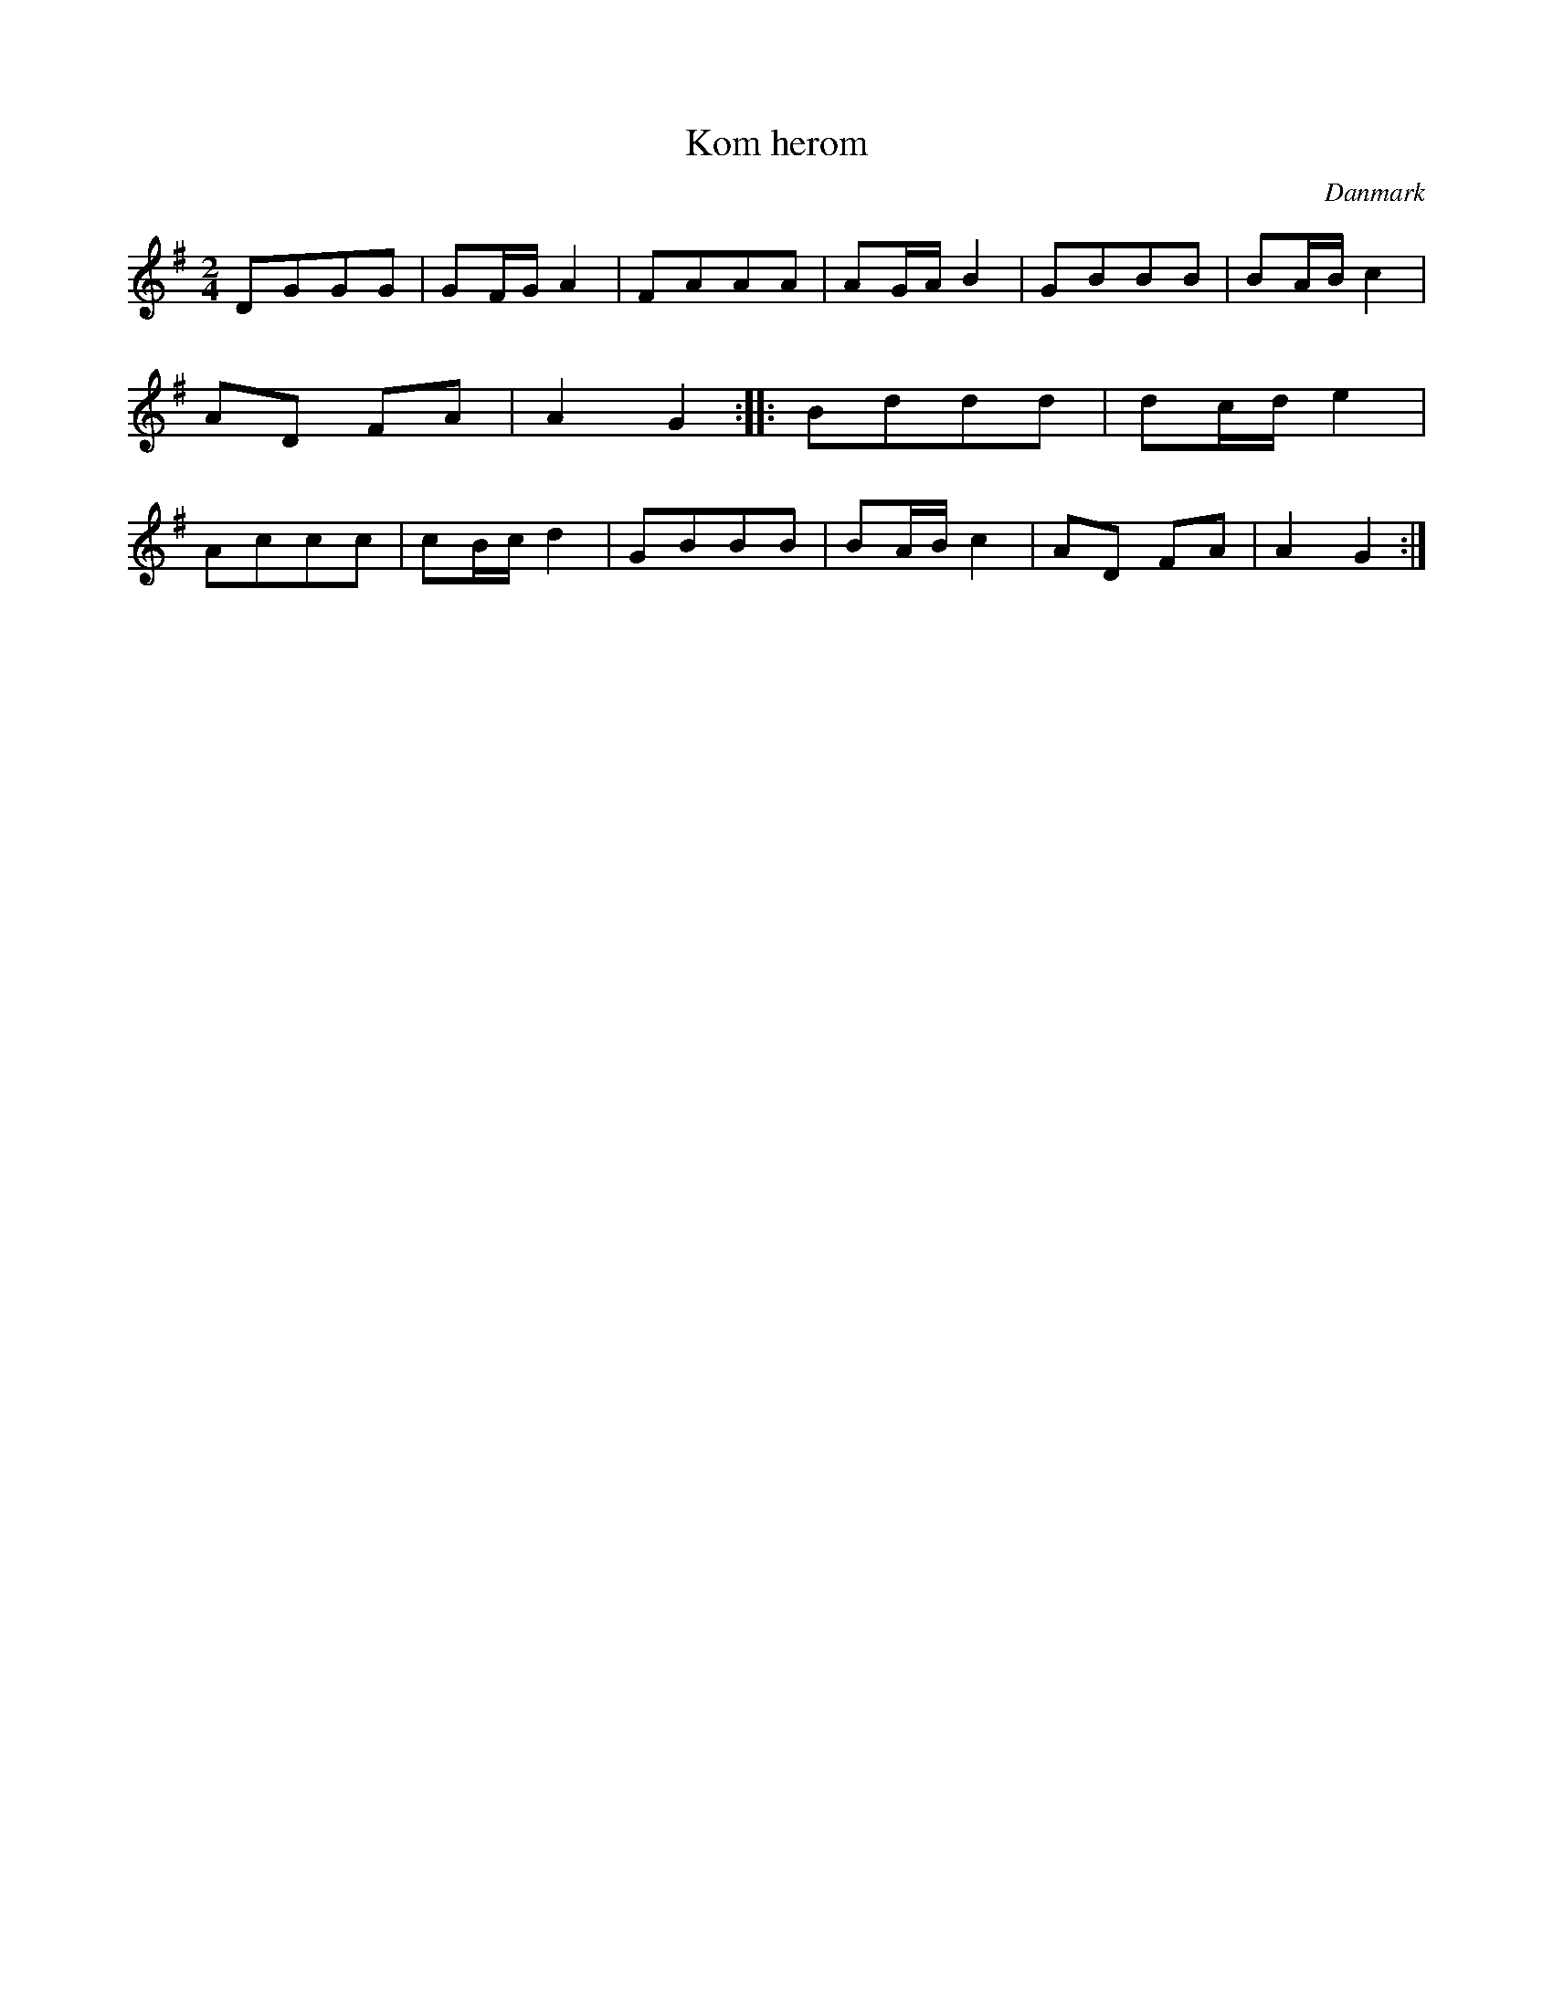 %%abc-charset utf-8

X: 17
T: Kom herom
B:[[Notböcker/Melodier til gamle danske Almuedanse for Violin solo]]
O:Danmark
Z:Søren Bak Vestergaard
M: 2/4
L: 1/8
K: G
DGGG|GF/G/ A2|FAAA|AG/A/ B2|GBBB|\
BA/B/ c2|AD FA|A2 G2:| |:Bddd|dc/d/ e2|\
Accc|cB/c/ d2|GBBB|BA/B/ c2|AD FA|A2 G2:|

